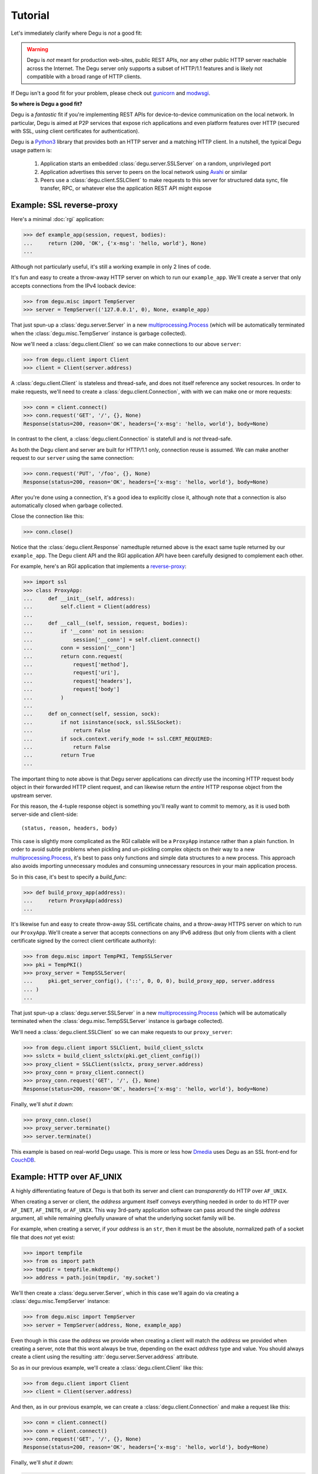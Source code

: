 Tutorial
========

Let's immediately clarify where Degu is *not* a good fit:

.. warning::

    Degu is *not* meant for production web-sites, public REST APIs, nor any
    other public HTTP server reachable across the Internet.  The Degu server
    only supports a subset of HTTP/1.1 features and is likely not compatible
    with a broad range of HTTP clients.

If Degu isn't a good fit for your problem, please check out `gunicorn`_ and
`modwsgi`_.

**So where is Degu a good fit?**

Degu is a *fantastic* fit if you're implementing REST APIs for device-to-device
communication on the local network.  In particular, Degu is aimed at P2P
services that expose rich applications and even platform features over HTTP
(secured with SSL, using client certificates for authentication).

Degu is a `Python3`_ library that provides both an HTTP server and a matching
HTTP client.  In a nutshell, the typical Degu usage pattern is:

    1. Application starts an embedded :class:`degu.server.SSLServer` on a
       random, unprivileged port

    2. Application advertises this server to peers on the local network using
       `Avahi`_ or similar

    3. Peers use a :class:`degu.client.SSLClient` to make requests to this
       server for structured data sync, file transfer, RPC, or whatever else the
       application REST API might expose



Example: SSL reverse-proxy
--------------------------

Here's a minimal :doc:`rgi` application:

>>> def example_app(session, request, bodies):
...     return (200, 'OK', {'x-msg': 'hello, world'}, None)
...

Although not particularly useful, it's still a working example in only 2 lines
of code.

It's fun and easy to create a throw-away HTTP server on which to run our
``example_app``.  We'll create a server that only accepts connections from the
IPv4 looback device:

>>> from degu.misc import TempServer
>>> server = TempServer(('127.0.0.1', 0), None, example_app)

That just spun-up a :class:`degu.server.Server` in a new
`multiprocessing.Process`_ (which will be automatically terminated when the
:class:`degu.misc.TempServer` instance is garbage collected).

Now we'll need a :class:`degu.client.Client` so we can make connections to our
above ``server``:

>>> from degu.client import Client
>>> client = Client(server.address)

A :class:`degu.client.Client` is stateless and thread-safe, and does not itself
reference any socket resources.  In order to make requests, we'll need to
create a :class:`degu.client.Connection`, with with we can make one or more
requests:

>>> conn = client.connect()
>>> conn.request('GET', '/', {}, None)
Response(status=200, reason='OK', headers={'x-msg': 'hello, world'}, body=None)

In contrast to the client, a :class:`degu.client.Connection` is statefull and is
*not* thread-safe.

As both the Degu client and server are built for HTTP/1.1 only, connection
reuse is assumed.  We can make another request to our ``server`` using the same
connection:

>>> conn.request('PUT', '/foo', {}, None)
Response(status=200, reason='OK', headers={'x-msg': 'hello, world'}, body=None)

After you're done using a connection, it's a good idea to explicitly close it,
although note that a connection is also automatically closed when garbage
collected.

Close the connection like this:

>>> conn.close()

Notice that the :class:`degu.client.Response` namedtuple returned above is the
exact same tuple returned by our ``example_app``.  The Degu client API and the
RGI application API have been carefully designed to complement each other.

For example, here's an RGI application that implements a `reverse-proxy`_:

>>> import ssl
>>> class ProxyApp:
...     def __init__(self, address):
...         self.client = Client(address)
... 
...     def __call__(self, session, request, bodies):
...         if '__conn' not in session:
...             session['__conn'] = self.client.connect()
...         conn = session['__conn']
...         return conn.request(
...             request['method'],
...             request['uri'],
...             request['headers'],
...             request['body']
...         )
... 
...     def on_connect(self, session, sock):
...         if not isinstance(sock, ssl.SSLSocket):
...             return False
...         if sock.context.verify_mode != ssl.CERT_REQUIRED:
...             return False
...         return True
... 

The important thing to note above is that Degu server applications can
*directly* use the incoming HTTP request body object in their forwarded HTTP
client request, and can likewise return the *entire* HTTP response object from
the upstream server.

For this reason, the 4-tuple response object is something you'll really want to
commit to memory, as it is used both server-side and client-side::

    (status, reason, headers, body)

This case is slightly more complicated as the RGI callable will be a
``ProxyApp`` instance rather than a plain function.  In order to avoid subtle
problems when pickling and un-pickling complex objects on their way to a new `multiprocessing.Process`_, it's best to pass only functions and simple data
structures to a new process.  This approach also avoids importing unnecessary
modules and consuming unnecessary resources in your main application process.

So in this case, it's best to specify a *build_func*:

>>> def build_proxy_app(address):
...     return ProxyApp(address)
...

It's likewise fun and easy to create throw-away SSL certificate chains, and a
throw-away HTTPS server on which to run our ``ProxyApp``.  We'll create a server
that accepts connections on any IPv6 address (but only from clients with a
client certificate signed by the correct client certificate authority):

>>> from degu.misc import TempPKI, TempSSLServer
>>> pki = TempPKI()
>>> proxy_server = TempSSLServer(
...     pki.get_server_config(), ('::', 0, 0, 0), build_proxy_app, server.address
... )
... 

That just spun-up a :class:`degu.server.SSLServer` in a new
`multiprocessing.Process`_ (which will be automatically terminated when the
:class:`degu.misc.TempSSLServer` instance is garbage collected).

We'll need a :class:`degu.client.SSLClient` so we can make requests to our
``proxy_server``:

>>> from degu.client import SSLClient, build_client_sslctx
>>> sslctx = build_client_sslctx(pki.get_client_config())
>>> proxy_client = SSLClient(sslctx, proxy_server.address)
>>> proxy_conn = proxy_client.connect()
>>> proxy_conn.request('GET', '/', {}, None)
Response(status=200, reason='OK', headers={'x-msg': 'hello, world'}, body=None)

Finally, we'll *shut it down*:

>>> proxy_conn.close()
>>> proxy_server.terminate()
>>> server.terminate()

This example is based on real-world Degu usage.  This is more or less how
`Dmedia`_ uses Degu as an SSL front-end for `CouchDB`_.



Example: HTTP over AF_UNIX
--------------------------

A highly differentiating feature of Degu is that both its server and client can
*transparently* do HTTP over ``AF_UNIX``.

When creating a server or client, the *address* argument itself conveys
everything needed in order to do HTTP over ``AF_INET``, ``AF_INET6``, or
``AF_UNIX``.  This way 3rd-party application software can pass around the single
*address* argument, all while remaining gleefully unaware of what the underlying
socket family will be.

For example, when creating a server, if your *address* is an ``str``, then it
must be the absolute, normalized path of a socket file that does *not* yet
exist:

>>> import tempfile
>>> from os import path
>>> tmpdir = tempfile.mkdtemp()
>>> address = path.join(tmpdir, 'my.socket')

We'll then create a :class:`degu.server.Server`, which in this case we'll again
do via creating a :class:`degu.misc.TempServer` instance:

>>> from degu.misc import TempServer
>>> server = TempServer(address, None, example_app)

Even though in this case the *address* we provide when creating a client will
match the *address* we provided when creating a server, note that this wont
always be true, depending on the exact *address* type and value.  You should
always create a client using the resulting :attr:`degu.server.Server.address`
attribute.

So as in our previous example, we'll create a :class:`degu.client.Client` like
this:

>>> from degu.client import Client
>>> client = Client(server.address)

And then, as in our previous example, we can create a
:class:`degu.client.Connection` and make a request like this:

>>> conn = client.connect()
>>> conn = client.connect()
>>> conn.request('GET', '/', {}, None)
Response(status=200, reason='OK', headers={'x-msg': 'hello, world'}, body=None)

Finally, we'll *shut it down*:

>>> conn.close()
>>> server.terminate()
>>> import shutil
>>> shutil.rmtree(tmpdir)

The important point is that both the Degu server and client keep 3rd-party
applications highly abstracted from what the underlying socket family will be
for a given *address*, thereby backing up our claim that Degu can
*transparently* do HTTP over ``AF_UNIX``.

This is especially critical for `Novacut`_, which is built as a set of
network-transparent services, most of which will usually all be running on the
local host, but any of which could likewise be running on a remote host.



Request & response bodies
-------------------------

As exciting as our first two examples were, you may have noticed that no request
or response bodies were used.

The reason is because this is a broad and complex topic in Degu, especially as
Degu fully exposes HTTP chunked transfer-encoding semantics.

However, for your essential survival guide, you only need to know three things:

    1. Degu uses ``None`` to represent the absence of an HTTP body

    2. When you receive an HTTP body, it will always have a ``read()`` method
       you can use to retrieve its contents

    3. When you send an HTTP body, you can always send a ``bytes`` instance

Before we dive into the details, here's a quick example:

>>> def hello_response_body(session, request, bodies):
...     return (200, 'OK', {}, b'hello, world')
...
>>> server = TempServer(('127.0.0.1', 0), None, hello_response_body)
>>> client = Client(server.address)
>>> conn = client.connect()
>>> response = conn.request('GET', '/', {}, None)

Notice that this time the response body is a :class:`degu.base.Body` instance,
rather than ``None``:

>>> response.body
Body(<rfile>, 12)

The ``body.chunked`` attribute will be ``True`` when the body uses chunked
transfer-encoding, and will be ``False`` when the body has a content-length:

>>> response.body.chunked
False

As this body is not chunk-encoded, it has a ``content_length`` attribute, which
will match the content-length in the response headers:

>>> response.body.content_length
12
>>> response.headers
{'content-length': 12}

We can use the ``body.read()`` method to read its content:

>>> response.body.read()
b'hello, world'

Finally, we'll *shut it down*:

>>> conn.close()
>>> server.terminate()



IO abstractions
---------------

On both the client and server ends, Degu uses the same set of shared IO
abstractions to represent HTTP request and response bodies.

As the IO *directions* of the request and response are flipped depending on
whether you're looking at things from a client vs server perspective, it's
helpful to think in terms of HTTP *input* bodies and HTTP *output* bodies.

An **HTTP input body** will always be one of three types:

    * ``None`` --- meaning no HTTP input body

    * :class:`degu.base.Body` --- an HTTP input body with a content-length

    * :class:`degu.base.ChunkedBody` --- an HTTP input body that uses chunked
      transfer-encoding

From the client perspective, our input is the HTTP response body received from
the server.

From the server perspective, our input is the HTTP request body received from
the client.

When the HTTP input body is not ``None``, the receiving endpoint is responsible
for reading the entire input body, which must be completed before the another
request/response sequence can be initiated using that same connection.

An **HTTP output body** can be:

    ==================================  ========  ================
    Type                                Encoding  Source object
    ==================================  ========  ================
    ``None``                            *n/a*     *n/a*
    ``bytes``                           Length    *n/a*
    ``bytearray``                       Length    *n/a*
    :class:`degu.base.Body`             Length    File-like object
    :class:`degu.base.BodyIter`         Length    An iterable
    :class:`degu.base.ChunkedBody`      Chunked   File-like object
    :class:`degu.base.ChunkedBodyIter`  Chunked   An iterable
    ==================================  ========  ================

From the client perspective, our output is the HTTP request body sent to the
server.

From the server perspective, our output is the HTTP response body sent to the
client.

The sending endpoint doesn't directly write the output, but instead only
*specifies* the output to be written, after which the client or server library
internally handles the writing.

**Server agnostic RGI applications** are generally possible.

These four IO wrapper classes are exposed in the RGI *bodies* argument:

    ==========================  ==================================
    Exposed via                 Degu implementation
    ==========================  ==================================
    ``bodies.Body``             :class:`degu.base.Body`
    ``bodies.BodyIter``         :class:`degu.base.BodyIter`
    ``bodies.ChunkedBody``      :class:`degu.base.ChunkedBody`
    ``bodies.ChunkedBodyIter``  :class:`degu.base.ChunkedBodyIter`
    ==========================  ==================================

If server applications only use these wrapper classes via the *bodies* argument
(rather than directly importing them from :mod:`degu.base`), they are kept
abstracted from Degu as an implementation, and could potentially run on other
HTTP servers that implement the :doc:`rgi`.

The place where this breaks down a bit is with something like our SSL
reverse-proxy example.  Were you using the Degu client but not running on the
Degu server, you couldn't *directly* use the incoming HTTP request body in your
forwarded client request.  Likewise, you couldn't *directly* use the response
body from the upstream HTTP server in your application response.

In both directions, these HTTP input bodies would need to be wrapped in a
``bodies.Body`` or ``bodies.ChunkedBody`` instance as appropriate (but no
wrapping is needed when the HTTP body is ``None``).



Example: chunked encoding
-------------------------

For our final example, we'll show how chunked transfer-encoding semantics are
fully exposed in Degu.

For good measure, we'll also toss in HTTP bodies with a content-length, just to
compare and contrast.

We'll also demonstrate how to use the :class:`degu.base.BodyIter` and
:class:`degu.base.ChunkedBodyIter` wrappers to generate your HTTP output body
piecewise and on-the-fly, both for the client-side request body and the
server-side response body.

First, we'll define two silly Python generator functions that generate the
server-side response body, one for chunked transfer-encoding and another for 
content-length encoding:

>>> def chunked_response_body(echo):
...     yield (echo,      None)
...     yield (b' ',      None)
...     yield (b'are',    None)
...     yield (b' ',      ('key', 'value'))
...     yield (b'belong', None)
...     yield (b' ',      ('chunk', 'extensions'))
...     yield (b'to',     None)
...     yield (b' ',      ('are', 'neat'))
...     yield (b'us',     None)
...     yield (b'',       None)
...
>>> def response_body(echo):
...     yield echo
...     yield b' '
...     yield b'are'
...     yield b' '
...     yield b'belong'
...     yield b' '
...     yield b'to'
...     yield b' '
...     yield b'us'
... 
>>> len(b''.join(response_body(b''))) == 17  # 17 used below
True

Second, we'll define an RGI server application that will return a response body using
chunked transfer encoding if we ``POST /chunked``, and that will return a body
with a content-length if we ``POST /length``:

>>> def rgi_io_app(session, request, bodies):
...     if len(request['path']) != 1 or request['path'][0] not in ('chunked', 'length'):
...         return (404, 'Not Found', {}, None)
...     if request['method'] != 'POST':
...         return (405, 'Method Not Allowed', {}, None)
...     if request['body'] is None:
...         return (400, 'Bad Request', {}, None)
...     echo = request['body'].read()  # Body/ChunkedBody agnostic
...     if request['path'][0] == 'chunked':
...         body = bodies.ChunkedBodyIter(chunked_response_body(echo))
...     else:
...         body = bodies.BodyIter(response_body(echo), len(echo) + 17)
...     return (200, 'OK', {}, body)
... 

As usual, we'll start a throw-away server and create a client:

>>> server = TempServer(('127.0.0.1', 0), None, rgi_io_app)
>>> client = Client(server.address)

For now we'll just use a simple ``bytes`` instance for the client-side request
body.  For example, if we ``POST /chunked``:

>>> conn = client.connect()
>>> response = conn.request('POST', '/chunked', {}, b'All your base')

Notice that a :class:`degu.base.ChunkedBody` is returned:

>>> response.body.chunked
True
>>> response.body
ChunkedBody(<rfile>)
>>> response.headers
{'transfer-encoding': 'chunked'}

We can easily iterate through the ``(data, extension)`` tuples for each chunk
in the response body like this:

>>> for (data, extension) in response.body:
...     print((data, extension))
...
(b'All your base', None)
(b' ', None)
(b'are', None)
(b' ', ('key', 'value'))
(b'belong', None)
(b' ', ('chunk', 'extensions'))
(b'to', None)
(b' ', ('are', 'neat'))
(b'us', None)
(b'', None)

(Note that :meth:`degu.base.ChunkedBody.readchunk()` can also be used to
manually step through the chunks.)

:meth:`degu.base.ChunkedBody.read()` can be used to accumulate all the chunk
data into a single ``bytearray``, at the expense of loosing the exact chunk data
boundaries and any chunk extensions:

>>> response = conn.request('POST', '/chunked', {}, b'All your base')
>>> response.body.read()
bytearray(b'All your base are belong to us')

API-wise, ``body.read()`` can always be used without worrying about the
transfer-encoding, but in real applications you should be very cautions about
this due to the possibility of unbounded memory usage with chunked
transfer-encoding.

But at least for illustration, note that :meth:`degu.base.ChunkedBody.read()`
is basically equivalent to :meth:`degu.base.Body.read()`.

For example, if we ``POST /length``:

>>> response = conn.request('POST', '/length', {}, b'All your base')

Notice that the response body is a :class:`degu.base.Body` instance:

>>> response.body.chunked
False
>>> response.body
Body(<rfile>, 30)
>>> response.headers
{'content-length': 30}

And that we get the expected result from ``body.read()``:

>>> response.body.read()
b'All your base are belong to us'

For one last bit of fancy, you can likewise use an arbitrary iterable to
generate your client-side request body.

So let's define a third silly Python generator function to generate the 
client-side request body using chunked trasfer-encoding:

>>> def chunked_request_body():
...     yield (b'All',        None)
...     yield (b' ',          None)
...     yield (b'your',       None)
...     yield (b' ',          None)
...     yield (b'*something', None)
...     yield (b' ',          ('key', 'value'))
...     yield (b'else*',      ('chunk', 'extensions'))
...     yield (b'',           ('are', 'neat'))
...

To use this generator as our request body, we need to wrap it in a
:class:`degu.base.ChunkedBodyIter`, like this:

>>> from degu.base import ChunkedBodyIter
>>> body = ChunkedBodyIter(chunked_request_body())

And then if we ``POST /chunked``:

>>> response = conn.request('POST', '/chunked', {}, body)
>>> response.body.read()
bytearray(b'All your *something else* are belong to us')

Or if we ``POST /length``:

>>> body = ChunkedBodyIter(chunked_request_body())
>>> response = conn.request('POST', '/length', {}, body)
>>> response.body.read()
b'All your *something else* are belong to us'

Well, that's all the time we have today for fancy!

>>> conn.close()
>>> server.terminate()



Trade-offs
----------

Degu is focused on:

    * **Security** - Degu is focused on security, even when at the expense of
      compatibility; the more secure Degu can be, the more we can consider
      exposing highly interesting platform features over HTTP

    * **High-throughput at low-concurrency** - being able to handle 100k
      concurrent connections doesn't necessarily mean you can keep a 10GbE local
      network saturated with just a few concurrent connections; Degu is being
      optimized for the latter, even when (possibly) at the expense of the
      former

    * **Modern SSL best-practices** - Degu is highly restrictive in how it will
      configure an `ssl.SSLContext`_; although this means being compatible with
      fewer HTTP clients, Degu is built from the assumption that you have
      control of both endpoints, and that the client is likely a
      :class:`degu.client.SSLClient` 

    * **Full IPv6 address semantics** - on both the server and client, you use
      a 4-tuple for IPv6 addresses, which gives you access to the *scopeid*
      needed for `link-local addresses`_; on the other hand, the Degu server
      doesn't support virtual hosts, SNI, or in general doing the right thing
      when the "official" hostname is a DNS name... Degu servers are expected to
      be reached be IP address alone (either an IPv6 or IPv4 address)

.. note::

    In contrast to the server, the Degu client does aim to support virtual hosts
    and SNI, and is generally compatible with at least the `Apache 2.4`_ and
    `CouchDB`_ servers.



HTTP/1.1 subset
---------------

For simplicity, performance, and especially security, the Degu server and client
support only a rather idealized subset of `HTTP/1.1`_ features.

Although the Degu server and client *generally* operate in an HTTP/1.1
compliant fashion themselves, they do *not* support all valid HTTP/1.1 features
and permutations from the other endpoint.  However, the unsupported features are
seldom used by other modern HTTP/1.1 servers and clients, so these restrictions
don't particularly limit the servers and clients with which Degu can interact.

Also, remember that Degu is primarily aimed at highly specialized P2P usage
where Degu clients will only be talking to the Degu servers running on other
devices on the same local network.  Degu is also aimed at using HTTP as a
network-transparent RPC mechanism, including when communicating with servers
running on the same host using HTTP over ``AF_UNIX``.

In particular, Degu is restrictive when it comes to:

**HTTP protocol version:**

    * Degu currently only supports HTTP/1.1 clients and servers; although in the
      future Degu may support, say, the finalized HTTP/2.0 protocol, there is no
      plan for Degu ever to support HTTP/1.0 (or older) clients and servers

**HTTP headers:**

    * Although allowed by HTTP/1.1, Degu doesn't support multiple occurrences of
      the same header

    * Although allowed by HTTP/1.1, Degu doesn't support headers whose value
      spans multiple lines in the request or response preamble

    * Although allowed by HTTP/1.1, Degu doesn't allow both a Content-Length and
      a Transfer-Encoding header to be present in the same request or response
      preamble

    * Degu is less forgiving when it comes to white-space in the Header lines,
      which must always have the form::

        'Name: Value\r\n'

    * Although Degu accepts mixed case header names from the other endpoint, the
      Degu server and client always case-fold (lowercase) the header names prior
      to passing control to 3rd-party RGI server application software

    * Degu :doc:`rgi` server applications must only include case-folded header
      names in their response tuple, and likewise, 3rd-party application
      software must only include case-folded header names when calling
      :meth:`degu.client.Connection.request()`

    * The Degu server includes *zero* headers by default, although :doc:`rgi`
      server applications are free to include whatever headers they see fit in
      their response; of particular note, the Degu server doesn't by default
      include a ``'date'`` header

    * The Degu client includes *zero* headers by default, although 3rd-party
      applications are free to include whatever headers they see fit in their
      request; of particular note, the Degu client doesn't by default include a
      ``'host'`` header

    * A strait-forward way to minimize the overhead of the HTTP protocol is to
      simply send fewer request and response headers; both the Degu server and
      client aggressively peruse this optimization route, even at the expense of
      of operating in a strictly HTTP/1.1 compliant fashion (again, 3rd-party
      applications are free to include additional headers as needed)

**HTTP request method:**

    * Currently the Degu server and client only allow the request method to be
      ``'GET'``, ``'HEAD'``, ``'DELETE``, ``'PUT'``, or ``'POST'``; in
      particular this restriction is in place out of security consideration when
      the Degu is used as a reverse proxy to something like `CouchDB`_; if this
      is too restrictive for your application, please `file a bug`_ and we'll
      consider relaxing this somewhat

**HTTP request body:**

    * A request body is only allowed when the request method is ``'PUT'`` or
      ``'POST'``

    * A request body is *not* allowed when the request method is ``'GET'``,
      ``'HEAD'``, or ``'DELETE'``, and as such, neither a Content-Length nor a
      Transfer-Encoding header should be preset in such requests



.. _`gunicorn`: http://gunicorn.org/
.. _`modwsgi`: https://code.google.com/p/modwsgi/
.. _`Python3`: https://docs.python.org/3/
.. _`Avahi`: http://avahi.org/
.. _`multiprocessing.Process`: https://docs.python.org/3/library/multiprocessing.html#the-process-class
.. _`http.client`: https://docs.python.org/3/library/http.client.html
.. _`Dmedia`: https://launchpad.net/dmedia
.. _`CouchDB`: http://couchdb.apache.org/
.. _`Apache 2.4`: http://httpd.apache.org/docs/2.4/
.. _`reverse-proxy`: http://en.wikipedia.org/wiki/Reverse_proxy
.. _`ssl.SSLContext`: https://docs.python.org/3/library/ssl.html#ssl-contexts
.. _`link-local addresses`: http://en.wikipedia.org/wiki/Link-local_address#IPv6
.. _`HTTP/1.1`: https://www.ietf.org/rfc/rfc2616.txt
.. _`file a bug`: https://bugs.launchpad.net/degu
.. _`Novacut`: https://launchpad.net/novacut
